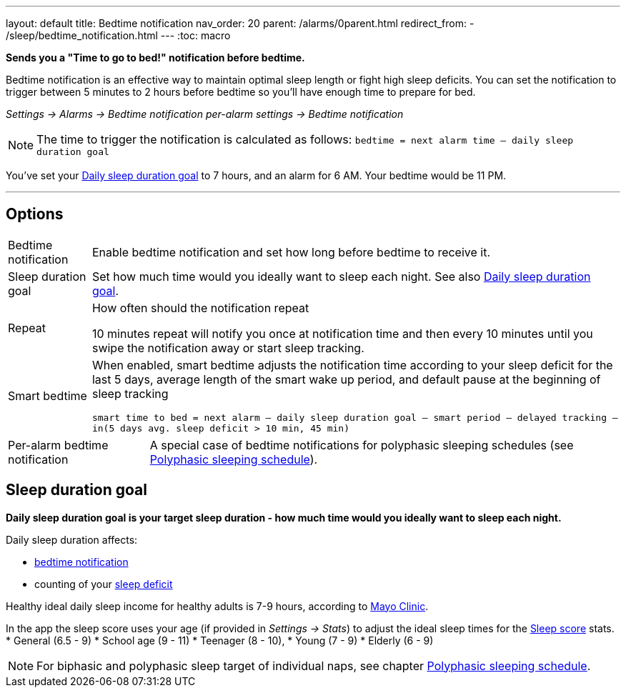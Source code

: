 ---
layout: default
title: Bedtime notification
nav_order: 20
parent: /alarms/0parent.html
redirect_from:
- /sleep/bedtime_notification.html
---
:toc: macro

*Sends you a "Time to go to bed!" notification before bedtime.*

Bedtime notification is an effective way to maintain optimal sleep length or fight high sleep deficits. You can set the notification to trigger between 5 minutes to 2 hours before bedtime so you'll have enough time to prepare for bed.

_Settings -> Alarms -> Bedtime notification_
_per-alarm settings -> Bedtime notification_

NOTE: The time to trigger the notification is calculated as follows:
`bedtime = next alarm time – daily sleep duration goal`
[EXAMPLE]
You've set your <<duration_goal,Daily sleep duration goal>> to 7 hours, and an alarm for 6 AM.
Your bedtime would be 11 PM.


---

toc::[]
:toclevels: 3


== Options
[horizontal]
Bedtime notification:: Enable bedtime notification and set how long before bedtime to receive it.
Sleep duration goal:: Set how much time would you ideally want to sleep each night. See also <<duration_goal,Daily sleep duration goal>>.
Repeat:: How often should the notification repeat
+
[EXAMPLE]
10 minutes repeat will notify you once at notification time and then every 10 minutes until you swipe the notification away or start sleep tracking.
+
Smart bedtime::
  When enabled, smart bedtime adjusts the notification time according to your sleep deficit for the last 5 days, average length of the smart wake up period, and default pause at the beginning of sleep tracking
+
`smart time to bed = next alarm – daily sleep duration goal – smart period – delayed tracking – in(5 days avg. sleep deficit > 10 min, 45 min)`

[horizontal]
Per-alarm bedtime notification:: A special case of bedtime notifications for polyphasic sleeping schedules (see <</alarms/polyphasic#,Polyphasic sleeping schedule>>).

== Sleep duration goal [[duration_goal]]

*Daily sleep duration goal is your target sleep duration - how much time would you ideally want to sleep each night.*

Daily sleep duration affects:

- <</alarms/bedtime_notification#,bedtime notification>>
- counting of your <</sleep/charts#deficit,sleep deficit>>


Healthy ideal daily sleep income for healthy adults is 7-9 hours, according to link:https://www.mayoclinic.org/healthy-lifestyle/adult-health/expert-answers/how-many-hours-of-sleep-are-enough/faq-20057898[Mayo Clinic].

In the app the sleep score uses your age (if provided in  _Settings -> Stats_) to adjust the ideal sleep times for the <</sleep/sleepscore#, Sleep score>> stats.
* General (6.5 - 9)
* School age (9 - 11)
* Teenager (8 - 10),
* Young (7 - 9)
* Elderly (6 - 9)

NOTE: For biphasic and polyphasic sleep target of individual naps, see chapter <</alarms/polyphasic#,Polyphasic sleeping schedule>>.
